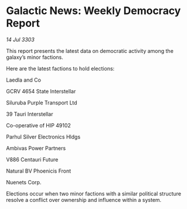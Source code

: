 * Galactic News: Weekly Democracy Report

/14 Jul 3303/

This report presents the latest data on democratic activity among the galaxy’s minor factions. 

Here are the latest factions to hold elections: 

Laedla and Co 

GCRV 4654 State Interstellar 

Siluruba Purple Transport Ltd 

39 Tauri Interstellar 

Co-operative of HIP 49102 

Parhul Silver Electronics Hldgs 

Ambivas Power Partners 

V886 Centauri Future 

Natural BV Phoenicis Front 

Nuenets Corp. 

Elections occur when two minor factions with a similar political structure resolve a conflict over ownership and influence within a system.